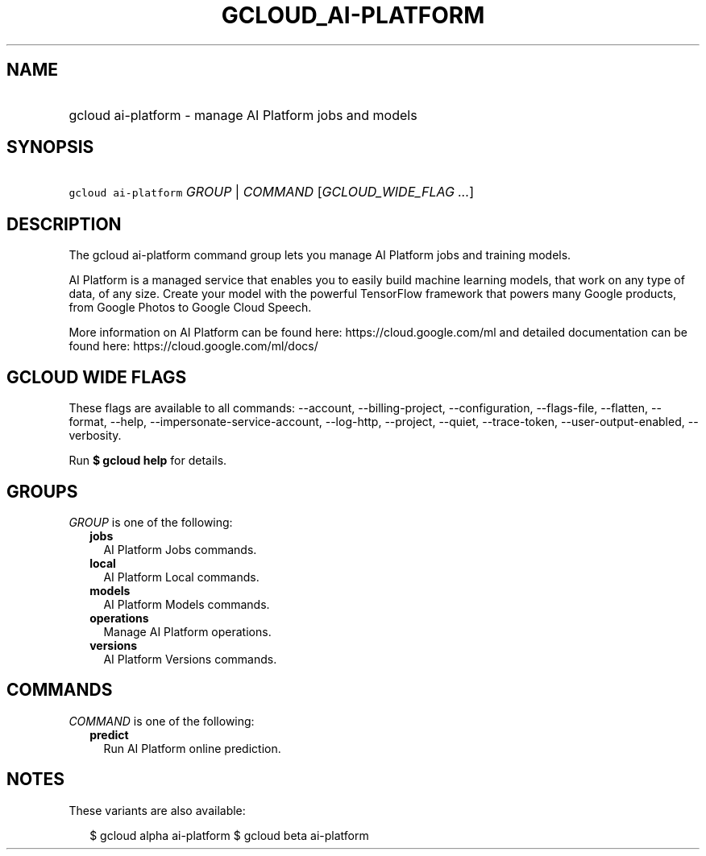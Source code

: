 
.TH "GCLOUD_AI\-PLATFORM" 1



.SH "NAME"
.HP
gcloud ai\-platform \- manage AI Platform jobs and models



.SH "SYNOPSIS"
.HP
\f5gcloud ai\-platform\fR \fIGROUP\fR | \fICOMMAND\fR [\fIGCLOUD_WIDE_FLAG\ ...\fR]



.SH "DESCRIPTION"

The gcloud ai\-platform command group lets you manage AI Platform jobs and
training models.

AI Platform is a managed service that enables you to easily build machine
learning models, that work on any type of data, of any size. Create your model
with the powerful TensorFlow framework that powers many Google products, from
Google Photos to Google Cloud Speech.

More information on AI Platform can be found here: https://cloud.google.com/ml
and detailed documentation can be found here: https://cloud.google.com/ml/docs/



.SH "GCLOUD WIDE FLAGS"

These flags are available to all commands: \-\-account, \-\-billing\-project,
\-\-configuration, \-\-flags\-file, \-\-flatten, \-\-format, \-\-help,
\-\-impersonate\-service\-account, \-\-log\-http, \-\-project, \-\-quiet,
\-\-trace\-token, \-\-user\-output\-enabled, \-\-verbosity.

Run \fB$ gcloud help\fR for details.



.SH "GROUPS"

\f5\fIGROUP\fR\fR is one of the following:

.RS 2m
.TP 2m
\fBjobs\fR
AI Platform Jobs commands.

.TP 2m
\fBlocal\fR
AI Platform Local commands.

.TP 2m
\fBmodels\fR
AI Platform Models commands.

.TP 2m
\fBoperations\fR
Manage AI Platform operations.

.TP 2m
\fBversions\fR
AI Platform Versions commands.


.RE
.sp

.SH "COMMANDS"

\f5\fICOMMAND\fR\fR is one of the following:

.RS 2m
.TP 2m
\fBpredict\fR
Run AI Platform online prediction.


.RE
.sp

.SH "NOTES"

These variants are also available:

.RS 2m
$ gcloud alpha ai\-platform
$ gcloud beta ai\-platform
.RE

